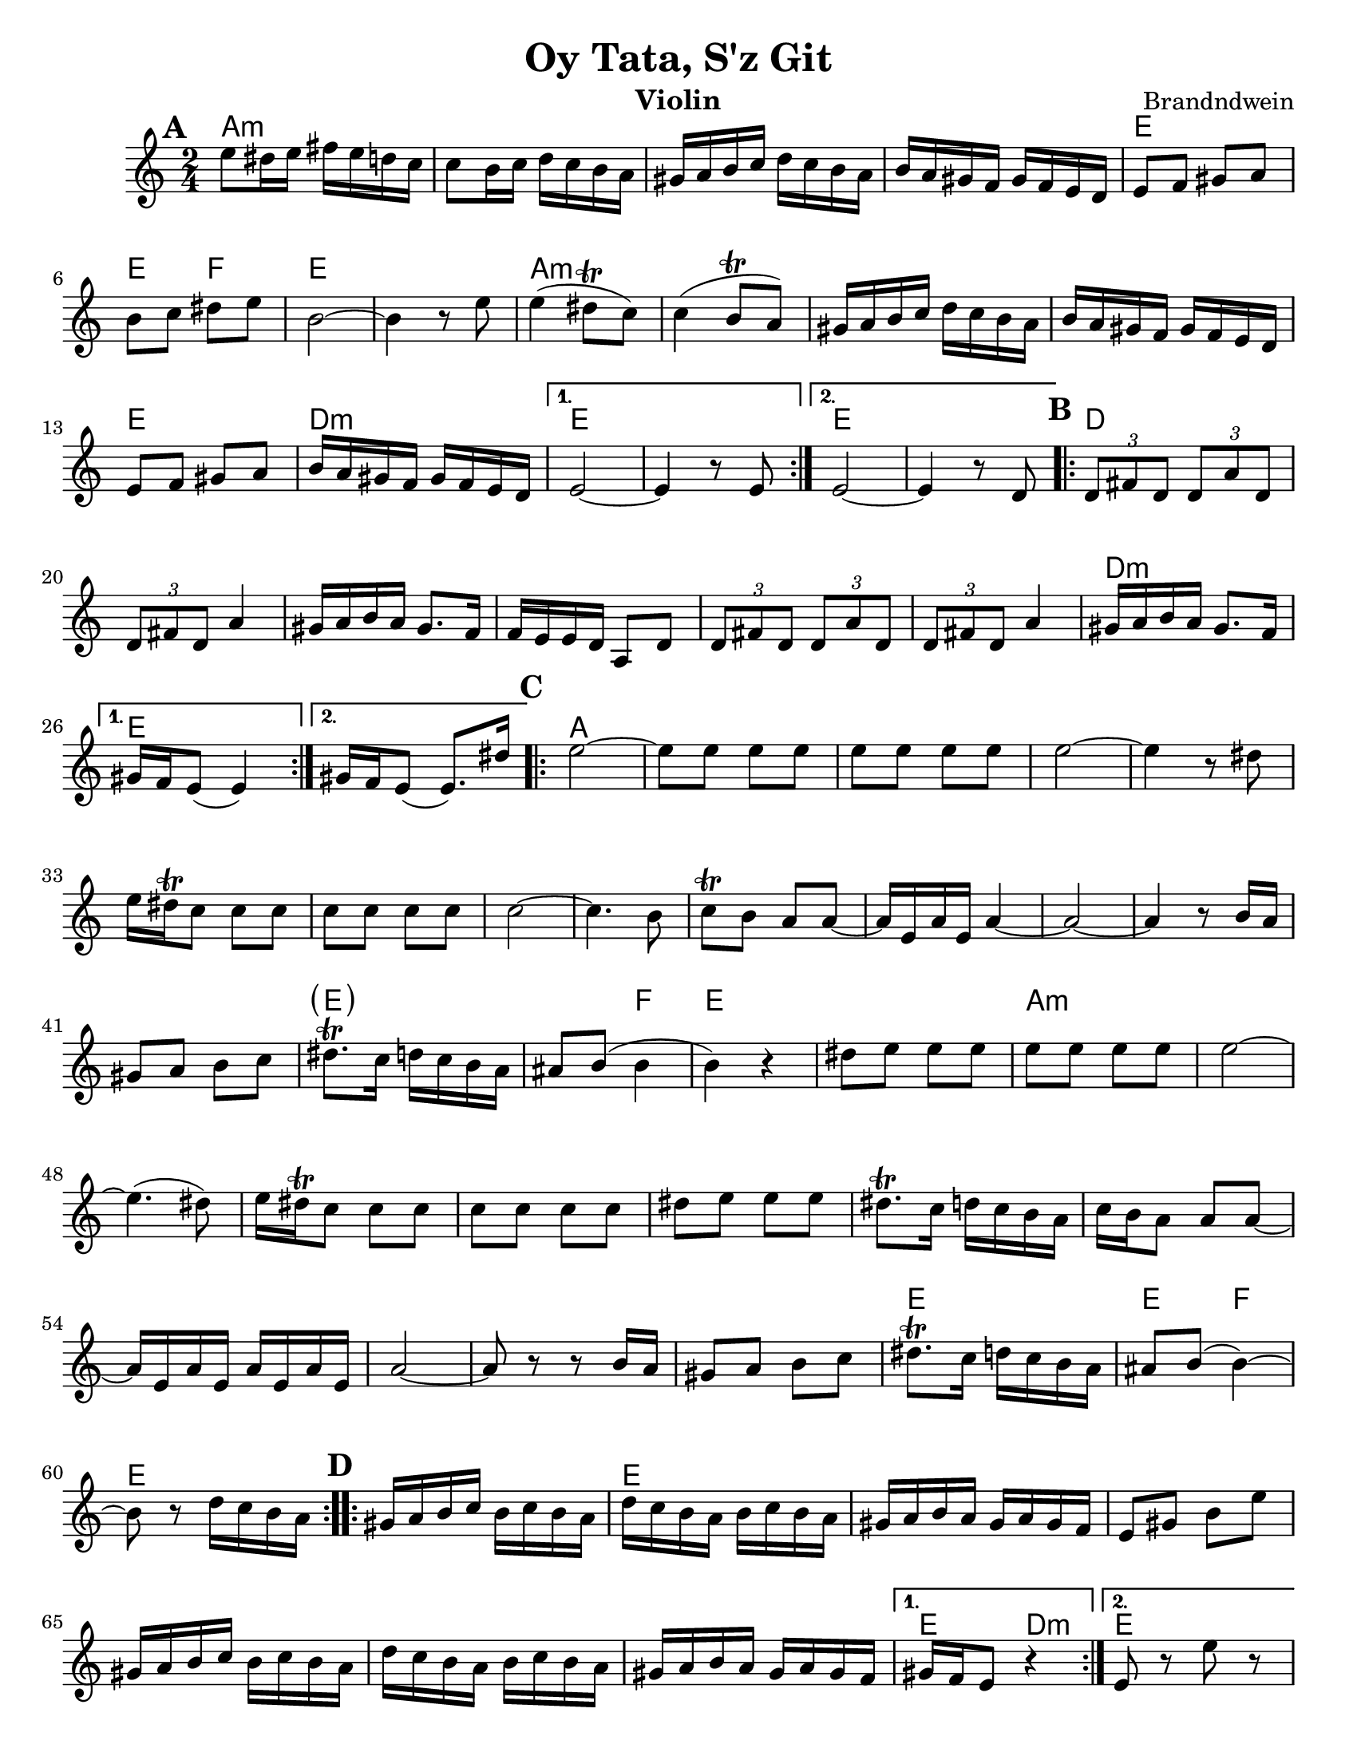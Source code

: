 \version "2.20.0"
\language "english"


\paper {
  ragged-last-bottom = ##f
  ragged-bottom = ##f
  print-all-headers = ##t
  #(set-paper-size "letter")
  tagline = ##f
}

date = #(strftime "%d-%m-%Y" (localtime (current-time)))

%\markup{ \italic{ " Updated " \date  }  }

%\markup{ Got something to say? }

melody = \relative c'' {
  \clef treble

  \key c \major
  \time 2/4
  \set Score.markFormatter = #format-mark-box-alphabet
  %\partial 16*3 a16 d f   %lead in notes

  \repeat volta 2{
  \mark \default
    e8 ds16 e fs e d c
    c8 b16 c d c b a
    gs16 a b c d c b a
    b16 a gs f gs f e d
    e8 f gs a
    b8 c ds e
    b2 ~
    b4 r8 e8

    e4(ds8 \trill c)
    c4(b8 \trill a)
    gs16 a b c d c b a
    b16 a gs f gs f e d
    e8 f gs a
    b16 a gs f gs f e d
  }

  \alternative {
    {e2 ~ e4 r8 e }
    {e2 ~ e4 r8  d }
  }
\repeat volta 2{
  \mark \default
    \tuplet 3/2 { d8 fs d }  \tuplet 3/2 { d a' d, }
    \tuplet 3/2 { d fs d} a'4
    gs16 a b a gs8. f16
    f16 e e d a8 d
    \tuplet 3/2 { d8  fs d }  \tuplet 3/2 { d a' d, }
    \tuplet 3/2 { d fs d} a'4
    gs16 a b a gs8. f16

    %alternate end for part II

  }

  \alternative {
    { gs16 f e8(e4)) }
    { gs16 f e8(e8.) ds'16) }
  }


  \repeat volta 2{
  \mark \default
   e2~ \barNumberCheck #30
    e8 e e e
    e8 e e e
    e2~
    e4 r8 ds
    e16 ds \trill c8 c c
    c c c c c2~
    c4. b8
    c8 \trill b a a ~
    a16 e a e a4~ %a e a e
    a2 ~%40
    a4  r8 b16 a
    gs8 a b c
    ds8. \trill c16 d c b a|
    as8 b(b4 b) r4
    ds8 e e e
    e8 e e e
    e2~|
    e4.(ds8)|
    e16 ds \trill c8 c c |
    c8 c c c  %50
    ds8 e e e
    ds8. \trill c16 d c b a
    c16 b a8 a a ~
    a16 e a e a e a e
    a2 ~
    a8 r r b16 a
    gs8 a b c
    ds8. \trill c16 d c b a
    as8 b( b4) ~
    b8 r d16 c b a


  }

  \repeat volta 2{
  \mark \default
    gs16  a b c b c b a
    d c b a b c b a
    gs a b a gs a gs f
    e8 gs b e
    gs,16 a b c b c b a
    d c b a  b c b a
    gs a b a gs a gs f
  }
  \alternative {
    {gs16 f e8 r4 }
    {e8 r e' r }
  }

}
%************************Lyrics Block****************
%\addlyrics{ Doe a deer }

harmonies = \chordmode {
  a2*4:m
  %r2*3
  e2 e4 f4
  e2*2
  %r2
  a2*4:m
  %r2*3
  e2 d2:m e2*2
  %r2
  e2*2
  %r2
  %b part
  d2*6
  %r2*5
  d2:m e2*2
  %c part
  a2*14
  \parenthesize e4*3
  f4
  e2*2
  %r2
  a2*12:m
  %r2*11
  e2
  e4 f4
   e2*2
  %r2
  %d part
  e2*6
  %r2*5
  e4 d4:m e2
}

\score {
  <<
    \new ChordNames {
      \set chordChanges = ##f
      \harmonies
    }
    \new Staff
    \melody
  >>
  \header{
    title= "Oy Tata, S'z Git"
    composer= "Brandndwein"
    instrument = "Violin"
    arranger= ""
  }
  \layout{indent = 1.0\cm}
  \midi{
    \tempo 4 = 80
  }
}


%{
convert-ly (GNU LilyPond) 2.20.0  convert-ly: Processing `'...
Applying conversion: 2.19.2, 2.19.7, 2.19.11, 2.19.16, 2.19.22,
2.19.24, 2.19.28, 2.19.29, 2.19.32, 2.19.40, 2.19.46, 2.19.49,
2.19.80, 2.20.0
%}

